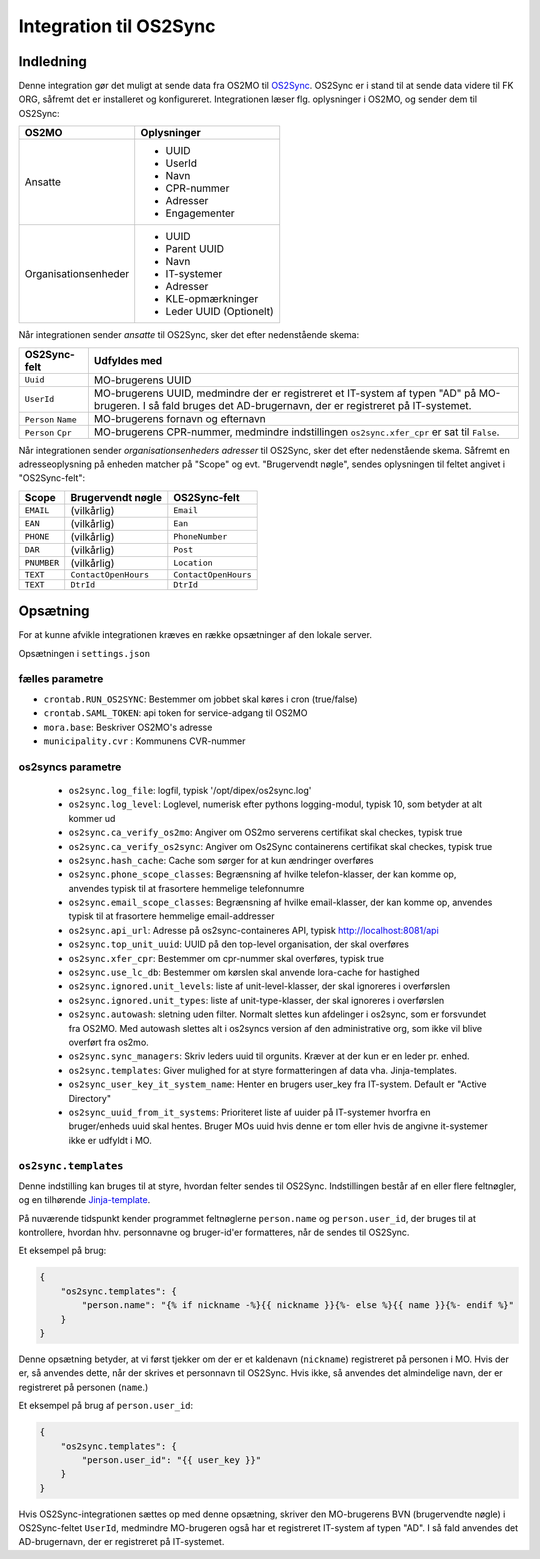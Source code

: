 ***********************
Integration til OS2Sync
***********************

Indledning
==========

Denne integration gør det muligt at sende data fra OS2MO til `OS2Sync <https://www.os2sync.dk/>`_.
OS2Sync er i stand til at sende data videre til FK ORG, såfremt det er installeret og konfigureret.
Integrationen læser flg. oplysninger i OS2MO, og sender dem til OS2Sync:

======================  ========================
OS2MO                   Oplysninger
======================  ========================
Ansatte                 * UUID
                        * UserId
                        * Navn
                        * CPR-nummer
                        * Adresser
                        * Engagementer
----------------------  ------------------------
Organisationsenheder    * UUID
                        * Parent UUID
                        * Navn
                        * IT-systemer
                        * Adresser
                        * KLE-opmærkninger
                        * Leder UUID (Optionelt)
======================  ========================

Når integrationen sender *ansatte* til OS2Sync, sker det efter nedenstående skema:

===================  ============
OS2Sync-felt         Udfyldes med
===================  ============
``Uuid``             MO-brugerens UUID
``UserId``           MO-brugerens UUID, medmindre der er registreret et IT-system af typen "AD" på MO-brugeren.
                     I så fald bruges det AD-brugernavn, der er registreret på IT-systemet.
``Person`` ``Name``  MO-brugerens fornavn og efternavn
``Person`` ``Cpr``   MO-brugerens CPR-nummer, medmindre indstillingen ``os2sync.xfer_cpr`` er sat til ``False``.
===================  ============

Når integrationen sender *organisationsenheders adresser* til OS2Sync, sker det efter nedenstående skema.
Såfremt en adresseoplysning på enheden matcher på "Scope" og evt. "Brugervendt nøgle", sendes oplysningen til feltet angivet i "OS2Sync-felt":

===========  =====================  ====================
Scope        Brugervendt nøgle      OS2Sync-felt
===========  =====================  ====================
``EMAIL``    (vilkårlig)            ``Email``
``EAN``      (vilkårlig)            ``Ean``
``PHONE``    (vilkårlig)            ``PhoneNumber``
``DAR``      (vilkårlig)            ``Post``
``PNUMBER``  (vilkårlig)            ``Location``
``TEXT``     ``ContactOpenHours``   ``ContactOpenHours``
``TEXT``     ``DtrId``              ``DtrId``
===========  =====================  ====================

Opsætning
=========

For at kunne afvikle integrationen kræves en række opsætninger af den lokale server.

Opsætningen i ``settings.json``

fælles parametre
----------------

* ``crontab.RUN_OS2SYNC``: Bestemmer om jobbet skal køres i cron (true/false)
* ``crontab.SAML_TOKEN``: api token for service-adgang til OS2MO
* ``mora.base``: Beskriver OS2MO's adresse
* ``municipality.cvr`` : Kommunens CVR-nummer


os2syncs parametre
------------------

 * ``os2sync.log_file``: logfil, typisk '/opt/dipex/os2sync.log'
 * ``os2sync.log_level``: Loglevel, numerisk efter pythons logging-modul, typisk 10, som betyder at alt kommer ud
 * ``os2sync.ca_verify_os2mo``: Angiver om OS2mo serverens certifikat skal checkes, typisk true
 * ``os2sync.ca_verify_os2sync``: Angiver om Os2Sync containerens certifikat skal checkes, typisk true
 * ``os2sync.hash_cache``: Cache som sørger for at kun ændringer overføres
 * ``os2sync.phone_scope_classes``: Begrænsning af hvilke telefon-klasser, der kan komme op, anvendes typisk til at frasortere hemmelige telefonnumre
 * ``os2sync.email_scope_classes``: Begrænsning af hvilke email-klasser, der kan komme op, anvendes typisk til at frasortere hemmelige email-addresser
 * ``os2sync.api_url``: Adresse på os2sync-containeres API, typisk http://localhost:8081/api
 * ``os2sync.top_unit_uuid``: UUID på den top-level organisation, der skal overføres
 * ``os2sync.xfer_cpr``: Bestemmer om cpr-nummer skal overføres, typisk true
 * ``os2sync.use_lc_db``: Bestemmer om kørslen skal anvende lora-cache for hastighed
 * ``os2sync.ignored.unit_levels``: liste af unit-level-klasser, der skal ignoreres i overførslen
 * ``os2sync.ignored.unit_types``: liste af unit-type-klasser, der skal ignoreres i overførslen
 * ``os2sync.autowash``: sletning uden filter. Normalt slettes kun afdelinger i os2sync, som er forsvundet fra OS2MO. Med autowash slettes alt i os2syncs version af den administrative org, som ikke vil blive overført fra os2mo.
 * ``os2sync.sync_managers``: Skriv leders uuid til orgunits. Kræver at der kun er en leder pr. enhed.
 * ``os2sync.templates``: Giver mulighed for at styre formatteringen af data vha. Jinja-templates.
 * ``os2sync_user_key_it_system_name``: Henter en brugers user_key fra IT-system. Default er "Active Directory"
 * ``os2sync_uuid_from_it_systems``: Prioriteret liste af uuider på IT-systemer hvorfra en bruger/enheds uuid skal hentes. Bruger MOs uuid hvis denne er tom eller hvis de angivne it-systemer ikke er udfyldt i MO.

``os2sync.templates``
---------------------

Denne indstilling kan bruges til at styre, hvordan felter sendes til OS2Sync.
Indstillingen består af en eller flere feltnøgler, og en tilhørende `Jinja-template <https://jinja.palletsprojects.com/en/2.11.x/templates/>`_.

På nuværende tidspunkt kender programmet feltnøglerne ``person.name`` og ``person.user_id``, der bruges til at kontrollere, hvordan hhv. personnavne og bruger-id'er formatteres, når de sendes til OS2Sync.

Et eksempel på brug:

.. code-block:: json

    {
        "os2sync.templates": {
            "person.name": "{% if nickname -%}{{ nickname }}{%- else %}{{ name }}{%- endif %}"
        }
    }

Denne opsætning betyder, at vi først tjekker om der er et kaldenavn (``nickname``) registreret på personen i MO. Hvis der er, så anvendes dette, når der skrives et personnavn til OS2Sync. Hvis ikke, så anvendes det almindelige navn, der er registreret på personen (``name``.)

Et eksempel på brug af ``person.user_id``:

.. code-block:: json

    {
        "os2sync.templates": {
            "person.user_id": "{{ user_key }}"
        }
    }

Hvis OS2Sync-integrationen sættes op med denne opsætning, skriver den MO-brugerens BVN (brugervendte nøgle) i OS2Sync-feltet ``UserId``, medmindre MO-brugeren også har et registreret IT-system af typen "AD". I så fald anvendes det AD-brugernavn, der er registreret på IT-systemet.